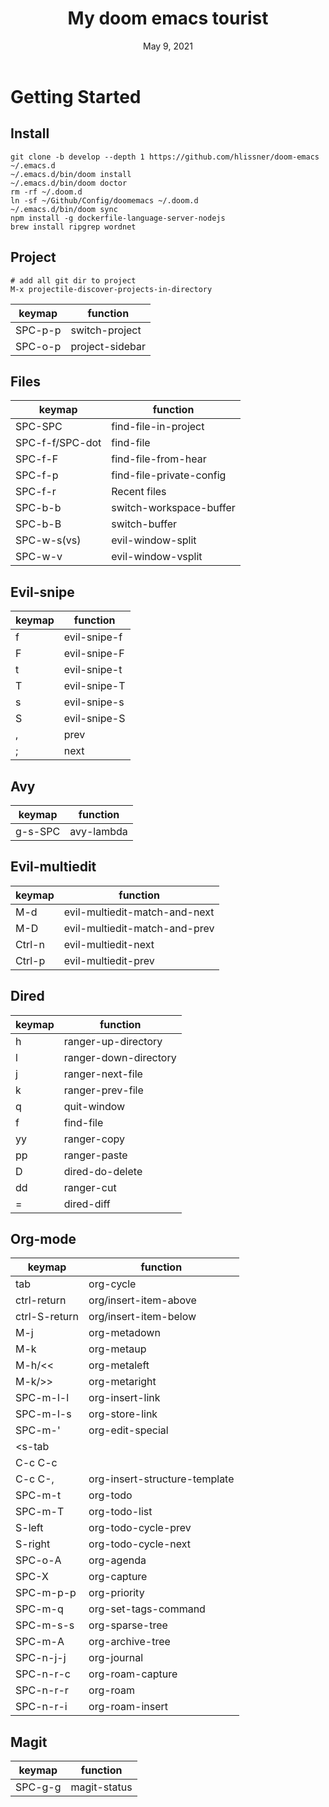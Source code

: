 #+TITLE:   My doom emacs tourist
#+DATE:    May 9, 2021
#+SINCE:   <replace with next tagged release version>
#+STARTUP: inlineimages nofold

* Table of Contents :TOC_3:noexport:
- [[#getting-started][Getting Started]]
  - [[#install][Install]]
  - [[#project][Project]]
  - [[#files][Files]]
  - [[#evil-snipe][Evil-snipe]]
  - [[#avy][Avy]]
  - [[#evil-multiedit][Evil-multiedit]]
  - [[#dired][Dired]]
  - [[#org-mode][Org-mode]]
  - [[#magit][Magit]]

* Getting Started

** Install

#+BEGIN_SRC shell
git clone -b develop --depth 1 https://github.com/hlissner/doom-emacs ~/.emacs.d
~/.emacs.d/bin/doom install
~/.emacs.d/bin/doom doctor
rm -rf ~/.doom.d
ln -sf ~/Github/Config/doomemacs ~/.doom.d
~/.emacs.d/bin/doom sync
npm install -g dockerfile-language-server-nodejs
brew install ripgrep wordnet
#+END_SRC

** Project

#+BEGIN_SRC shell
# add all git dir to project
M-x projectile-discover-projects-in-directory
#+END_SRC

| keymap  | function        |
|---------+-----------------|
| SPC-p-p | switch-project  |
| SPC-o-p | project-sidebar |

** Files
| keymap          | function                 |
|-----------------+--------------------------|
| SPC-SPC         | find-file-in-project     |
| SPC-f-f/SPC-dot | find-file                |
| SPC-f-F         | find-file-from-hear      |
| SPC-f-p         | find-file-private-config |
| SPC-f-r         | Recent files             |
| SPC-b-b         | switch-workspace-buffer  |
| SPC-b-B         | switch-buffer            |
| SPC-w-s(vs)     | evil-window-split        |
| SPC-w-v         | evil-window-vsplit       |

** Evil-snipe
| keymap | function     |
|--------+--------------|
| f      | evil-snipe-f |
| F      | evil-snipe-F |
| t      | evil-snipe-t |
| T      | evil-snipe-T |
| s      | evil-snipe-s |
| S      | evil-snipe-S |
| ,      | prev         |
| ;      | next         |

** Avy
| keymap  | function   |
|---------+------------|
| g-s-SPC | avy-lambda |

** Evil-multiedit

| keymap | function                      |
|--------+-------------------------------|
| M-d    | evil-multiedit-match-and-next |
| M-D    | evil-multiedit-match-and-prev |
| Ctrl-n | evil-multiedit-next           |
| Ctrl-p | evil-multiedit-prev           |

** Dired
| keymap | function               |
|--------+------------------------|
| h      | ranger-up-directory    |
| l      | ranger-down-directory  |
| j      | ranger-next-file       |
| k      | ranger-prev-file       |
| q      | quit-window            |
| f      | find-file              |
| yy     | ranger-copy            |
| pp     | ranger-paste           |
| D      | dired-do-delete        |
| dd     | ranger-cut             |
| =      | dired-diff             |

** Org-mode
| keymap        | function                      |
|---------------+-------------------------------|
| tab           | org-cycle                     |
| ctrl-return   | org/insert-item-above         |
| ctrl-S-return | org/insert-item-below         |
| M-j           | org-metadown                  |
| M-k           | org-metaup                    |
| M-h/<<        | org-metaleft                  |
| M-k/>>        | org-metaright                 |
| SPC-m-l-l     | org-insert-link               |
| SPC-m-l-s     | org-store-link                |
| SPC-m-'       | org-edit-special              |
| <s-tab        |                               |
| C-c C-c       |                               |
| C-c C-,       | org-insert-structure-template |
| SPC-m-t       | org-todo                      |
| SPC-m-T       | org-todo-list                 |
| S-left        | org-todo-cycle-prev           |
| S-right       | org-todo-cycle-next           |
| SPC-o-A       | org-agenda                    |
| SPC-X         | org-capture                   |
| SPC-m-p-p     | org-priority                  |
| SPC-m-q       | org-set-tags-command          |
| SPC-m-s-s     | org-sparse-tree               |
| SPC-m-A       | org-archive-tree              |
| SPC-n-j-j     | org-journal                   |
| SPC-n-r-c     | org-roam-capture              |
| SPC-n-r-r     | org-roam                      |
| SPC-n-r-i     | org-roam-insert               |

** Magit
| keymap  | function     |
|---------+--------------|
| SPC-g-g | magit-status |
